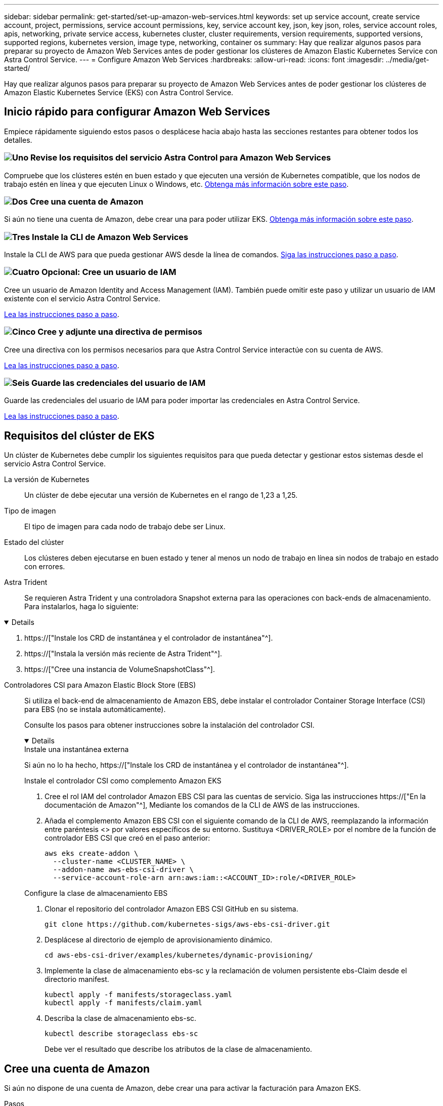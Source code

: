 ---
sidebar: sidebar 
permalink: get-started/set-up-amazon-web-services.html 
keywords: set up service account, create service account, project, permissions, service account permissions, key, service account key, json, key json, roles, service account roles, apis, networking, private service access, kubernetes cluster, cluster requirements, version requirements, supported versions, supported regions, kubernetes version, image type, networking, container os 
summary: Hay que realizar algunos pasos para preparar su proyecto de Amazon Web Services antes de poder gestionar los clústeres de Amazon Elastic Kubernetes Service con Astra Control Service. 
---
= Configure Amazon Web Services
:hardbreaks:
:allow-uri-read: 
:icons: font
:imagesdir: ../media/get-started/


[role="lead"]
Hay que realizar algunos pasos para preparar su proyecto de Amazon Web Services antes de poder gestionar los clústeres de Amazon Elastic Kubernetes Service (EKS) con Astra Control Service.



== Inicio rápido para configurar Amazon Web Services

Empiece rápidamente siguiendo estos pasos o desplácese hacia abajo hasta las secciones restantes para obtener todos los detalles.



=== image:https://raw.githubusercontent.com/NetAppDocs/common/main/media/number-1.png["Uno"] Revise los requisitos del servicio Astra Control para Amazon Web Services

[role="quick-margin-para"]
Compruebe que los clústeres estén en buen estado y que ejecuten una versión de Kubernetes compatible, que los nodos de trabajo estén en línea y que ejecuten Linux o Windows, etc. <<Requisitos del clúster de EKS,Obtenga más información sobre este paso>>.



=== image:https://raw.githubusercontent.com/NetAppDocs/common/main/media/number-2.png["Dos"] Cree una cuenta de Amazon

[role="quick-margin-para"]
Si aún no tiene una cuenta de Amazon, debe crear una para poder utilizar EKS. <<Cree una cuenta de Amazon,Obtenga más información sobre este paso>>.



=== image:https://raw.githubusercontent.com/NetAppDocs/common/main/media/number-3.png["Tres"] Instale la CLI de Amazon Web Services

[role="quick-margin-para"]
Instale la CLI de AWS para que pueda gestionar AWS desde la línea de comandos. <<Instale la CLI de Amazon Web Services,Siga las instrucciones paso a paso>>.



=== image:https://raw.githubusercontent.com/NetAppDocs/common/main/media/number-4.png["Cuatro"] Opcional: Cree un usuario de IAM

[role="quick-margin-para"]
Cree un usuario de Amazon Identity and Access Management (IAM). También puede omitir este paso y utilizar un usuario de IAM existente con el servicio Astra Control Service.

[role="quick-margin-para"]
<<Opcional: Cree un usuario de IAM,Lea las instrucciones paso a paso>>.



=== image:https://raw.githubusercontent.com/NetAppDocs/common/main/media/number-5.png["Cinco"] Cree y adjunte una directiva de permisos

[role="quick-margin-para"]
Cree una directiva con los permisos necesarios para que Astra Control Service interactúe con su cuenta de AWS.

[role="quick-margin-para"]
<<Cree y adjunte una directiva de permisos,Lea las instrucciones paso a paso>>.



=== image:https://raw.githubusercontent.com/NetAppDocs/common/main/media/number-6.png["Seis"] Guarde las credenciales del usuario de IAM

[role="quick-margin-para"]
Guarde las credenciales del usuario de IAM para poder importar las credenciales en Astra Control Service.

[role="quick-margin-para"]
<<Guarde las credenciales del usuario de IAM,Lea las instrucciones paso a paso>>.



== Requisitos del clúster de EKS

Un clúster de Kubernetes debe cumplir los siguientes requisitos para que pueda detectar y gestionar estos sistemas desde el servicio Astra Control Service.

La versión de Kubernetes:: Un clúster de debe ejecutar una versión de Kubernetes en el rango de 1,23 a 1,25.
Tipo de imagen:: El tipo de imagen para cada nodo de trabajo debe ser Linux.
Estado del clúster:: Los clústeres deben ejecutarse en buen estado y tener al menos un nodo de trabajo en línea sin nodos de trabajo en estado con errores.


Astra Trident:: Se requieren Astra Trident y una controladora Snapshot externa para las operaciones con back-ends de almacenamiento. Para instalarlos, haga lo siguiente:


[%collapsible%open]
====
. https://["Instale los CRD de instantánea y el controlador de instantánea"^].
. https://["Instala la versión más reciente de Astra Trident"^].
. https://["Cree una instancia de VolumeSnapshotClass"^].


====
Controladores CSI para Amazon Elastic Block Store (EBS):: Si utiliza el back-end de almacenamiento de Amazon EBS, debe instalar el controlador Container Storage Interface (CSI) para EBS (no se instala automáticamente).
+
--
Consulte los pasos para obtener instrucciones sobre la instalación del controlador CSI.

[%collapsible%open]
====
.Instale una instantánea externa
Si aún no lo ha hecho, https://["Instale los CRD de instantánea y el controlador de instantánea"^].

.Instale el controlador CSI como complemento Amazon EKS
. Cree el rol IAM del controlador Amazon EBS CSI para las cuentas de servicio. Siga las instrucciones https://["En la documentación de Amazon"^], Mediante los comandos de la CLI de AWS de las instrucciones.
. Añada el complemento Amazon EBS CSI con el siguiente comando de la CLI de AWS, reemplazando la información entre paréntesis <> por valores específicos de su entorno. Sustituya <DRIVER_ROLE> por el nombre de la función de controlador EBS CSI que creó en el paso anterior:
+
[source, console]
----
aws eks create-addon \
  --cluster-name <CLUSTER_NAME> \
  --addon-name aws-ebs-csi-driver \
  --service-account-role-arn arn:aws:iam::<ACCOUNT_ID>:role/<DRIVER_ROLE>
----


.Configure la clase de almacenamiento EBS
. Clonar el repositorio del controlador Amazon EBS CSI GitHub en su sistema.
+
[source, console]
----
git clone https://github.com/kubernetes-sigs/aws-ebs-csi-driver.git
----
. Desplácese al directorio de ejemplo de aprovisionamiento dinámico.
+
[source, console]
----
cd aws-ebs-csi-driver/examples/kubernetes/dynamic-provisioning/
----
. Implemente la clase de almacenamiento ebs-sc y la reclamación de volumen persistente ebs-Claim desde el directorio manifest.
+
[source, console]
----
kubectl apply -f manifests/storageclass.yaml
kubectl apply -f manifests/claim.yaml
----
. Describa la clase de almacenamiento ebs-sc.
+
[source, console]
----
kubectl describe storageclass ebs-sc
----
+
Debe ver el resultado que describe los atributos de la clase de almacenamiento.



====
--




== Cree una cuenta de Amazon

Si aún no dispone de una cuenta de Amazon, debe crear una para activar la facturación para Amazon EKS.

.Pasos
. Vaya a la https://["Página de inicio de Amazon"^] , Seleccione *Iniciar sesión* en la parte superior derecha y seleccione *Iniciar aquí*.
. Siga las indicaciones para crear una cuenta.




== Instale la CLI de Amazon Web Services

Instale la CLI de AWS para que pueda gestionar recursos de AWS desde la línea de comandos.

.Paso
. Vaya a. https://["Introducción a la CLI de AWS"^] Y siga las instrucciones para instalar la CLI.




== Opcional: Cree un usuario de IAM

Cree un usuario de IAM para que pueda utilizar y gestionar los recursos y servicios de AWS con mayor seguridad. También puede omitir este paso y utilizar un usuario de IAM existente con el servicio Astra Control Service.

.Paso
. Vaya a. https://["Creación de usuarios de IAM"^] Y siga las instrucciones para crear un usuario de IAM.




== Cree y adjunte una directiva de permisos

Cree una directiva con los permisos necesarios para que Astra Control Service interactúe con su cuenta de AWS.

.Pasos
. Cree un nuevo archivo llamado `policy.json`.
. Copie el siguiente contenido JSON en el archivo:
+
[source, JSON]
----
{
    "Version": "2012-10-17",
    "Statement": [
        {
            "Sid": "VisualEditor0",
            "Effect": "Allow",
            "Action": [
                "cloudwatch:GetMetricData",
                "fsx:DescribeVolumes",
                "ec2:DescribeRegions",
                "s3:CreateBucket",
                "s3:ListBucket",
                "s3:PutObject",
                "s3:GetObject",
                "iam:SimulatePrincipalPolicy",
                "s3:ListAllMyBuckets",
                "eks:DescribeCluster",
                "eks:ListNodegroups",
                "eks:DescribeNodegroup",
                "eks:ListClusters",
                "iam:GetUser",
                "s3:DeleteObject",
                "s3:DeleteBucket",
                "autoscaling:DescribeAutoScalingGroups"
            ],
            "Resource": "*"
        }
    ]
}
----
. Cree la política:
+
[source, console]
----
POLICY_ARN=$(aws iam create-policy  --policy-name <policy-name> --policy-document file://policy.json  --query='Policy.Arn' --output=text)
----
. Adjunte la política al usuario del IAM. Sustituya `<IAM-USER-NAME>` Con el nombre de usuario del usuario de IAM que ha creado o un usuario de IAM existente:
+
[source, console]
----
aws iam attach-user-policy --user-name <IAM-USER-NAME> --policy-arn=$POLICY_ARN
----




== Guarde las credenciales del usuario de IAM

Guarde las credenciales del usuario de IAM para que pueda conocer al usuario el Servicio de control de Astra.

.Pasos
. Descargue las credenciales. Sustituya `<IAM-USER-NAME>` Con el nombre de usuario del usuario de IAM que se desea utilizar:
+
[source, console]
----
aws iam create-access-key --user-name <IAM-USER-NAME> --output json > credential.json
----


.Resultado
La `credential.json` Se crea el archivo y puede importar las credenciales en Astra Control Service.
